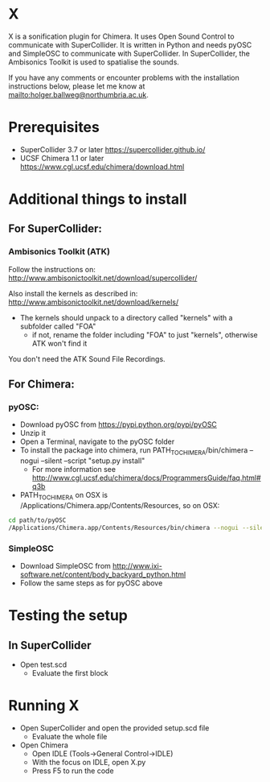 


* X

X is a sonification plugin for Chimera. It uses Open Sound Control to communicate with SuperCollider. It is written in Python and needs pyOSC and SimpleOSC to communicate with SuperCollider. In SuperCollider, the Ambisonics Toolkit is used to spatialise the sounds.

If you have any comments or encounter problems with the installation instructions below, please let me know at [[mailto:holger.ballweg@northumbria.ac.uk]].

* Prerequisites
- SuperCollider 3.7 or later
  https://supercollider.github.io/
- UCSF Chimera 1.1 or later
  https://www.cgl.ucsf.edu/chimera/download.html

* Additional things to install

** For SuperCollider:
***  Ambisonics Toolkit (ATK)

Follow the instructions on:
http://www.ambisonictoolkit.net/download/supercollider/

Also install the kernels as described in:
http://www.ambisonictoolkit.net/download/kernels/

- The kernels should unpack to a directory called "kernels" with a subfolder called "FOA"
  - if not, rename the folder including "FOA" to just "kernels", otherwise ATK won't find it

You don't need the ATK Sound File Recordings.

** For Chimera:
*** pyOSC:
- Download pyOSC from https://pypi.python.org/pypi/pyOSC
- Unzip it
- Open a Terminal, navigate to the pyOSC folder
- To install the package into chimera, run PATH_TO_CHIMERA/bin/chimera --nogui --silent --script "setup.py install"
  - For more information see http://www.cgl.ucsf.edu/chimera/docs/ProgrammersGuide/faq.html#q3b
- PATH_TO_CHIMERA on OSX is /Applications/Chimera.app/Contents/Resources, so on OSX:
#+BEGIN_SRC bash
cd path/to/pyOSC
/Applications/Chimera.app/Contents/Resources/bin/chimera --nogui --silent --script "setup.py install"
#+END_SRC

*** SimpleOSC
- Download SimpleOSC from http://www.ixi-software.net/content/body_backyard_python.html
- Follow the same steps as for pyOSC above


* Testing the setup
** In SuperCollider
- Open test.scd
  - Evaluate the first block

* Running X
- Open SuperCollider and open the provided setup.scd file
  - Evaluate the whole file
- Open Chimera
  - Open IDLE (Tools->General Control->IDLE)
  - With the focus on IDLE, open X.py
  - Press F5 to run the code


